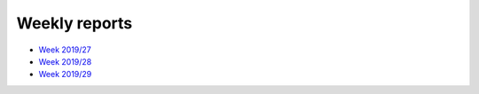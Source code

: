 Weekly reports
--------------

- `Week 2019/27 <https://sympa.inria.fr/sympa/arc/swh-devel/2019-07/msg00001.html>`_
- `Week 2019/28 <https://sympa.inria.fr/sympa/arc/swh-devel/2019-07/msg00005.html>`_
- `Week 2019/29 <https://sympa.inria.fr/sympa/arc/swh-devel/2019-07/msg00009.html>`_

